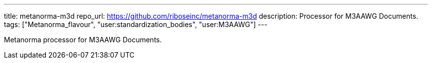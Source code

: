 ---
title: metanorma-m3d
repo_url: https://github.com/riboseinc/metanorma-m3d
description: Processor for M3AAWG Documents.
tags: ["Metanorma_flavour", "user:standardization_bodies", "user:M3AAWG"]
---

Metanorma processor for M3AAWG Documents.
